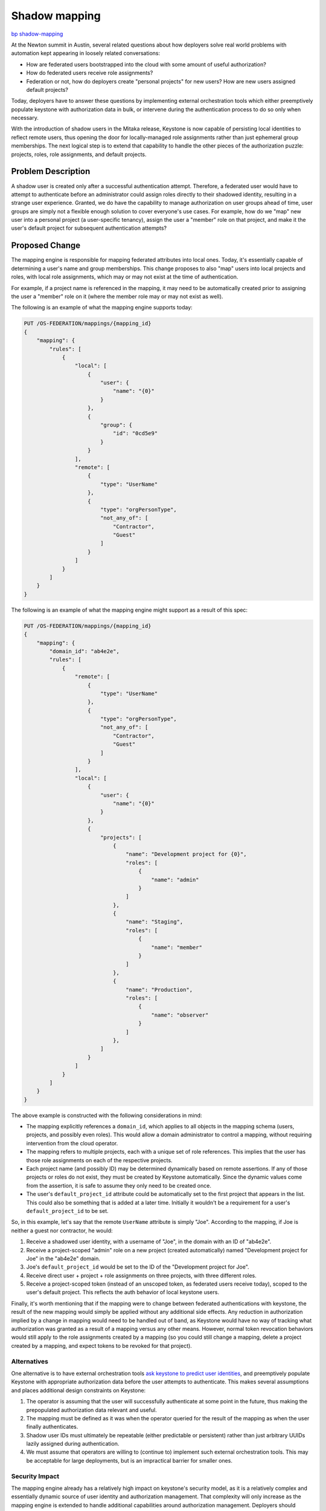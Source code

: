 ..
 This work is licensed under a Creative Commons Attribution 3.0 Unported
 License.

 http://creativecommons.org/licenses/by/3.0/legalcode

==============
Shadow mapping
==============

`bp shadow-mapping <https://blueprints.launchpad.net/keystone/+spec/shadow-mapping>`_

At the Newton summit in Austin, several related questions about how deployers
solve real world problems with automation kept appearing in loosely related
conversations:

- How are federated users bootstrapped into the cloud with some amount of
  useful authorization?

- How do federated users receive role assignments?

- Federation or not, how do deployers create "personal projects" for new users?
  How are new users assigned default projects?

Today, deployers have to answer these questions by implementing external
orchestration tools which either preemptively populate keystone with
authorization data in bulk, or intervene during the authentication process to
do so only when necessary.

With the introduction of shadow users in the Mitaka release, Keystone is now
capable of persisting local identities to reflect remote users, thus
opening the door for locally-managed role assignments rather than just
ephemeral group memberships. The next logical step is to extend that capability
to handle the other pieces of the authorization puzzle: projects, roles, role
assignments, and default projects.

Problem Description
===================

A shadow user is created only after a successful authentication attempt.
Therefore, a federated user would have to attempt to authenticate before an
administrator could assign roles directly to their shadowed identity, resulting
in a strange user experience. Granted, we do have the capability to manage
authorization on user groups ahead of time, user groups are simply not a
flexible enough solution to cover everyone's use cases. For example, how do we
"map" new user into a personal project (a user-specific tenancy), assign the
user a "member" role on that project, and make it the user's default project
for subsequent authentication attempts?

Proposed Change
===============

The mapping engine is responsible for mapping federated attributes into local
ones. Today, it's essentially capable of determining a user's name and group
memberships. This change proposes to also "map" users into local projects and
roles, with local role assignments, which may or may not exist at the time of
authentication.

For example, if a project name is referenced in the mapping, it may need to be
automatically created prior to assigning the user a "member" role on it (where
the member role may or may not exist as well).

The following is an example of what the mapping engine supports today:

.. code:: javascript

    PUT /OS-FEDERATION/mappings/{mapping_id}
    {
        "mapping": {
            "rules": [
                {
                    "local": [
                        {
                            "user": {
                                "name": "{0}"
                            }
                        },
                        {
                            "group": {
                                "id": "0cd5e9"
                            }
                        }
                    ],
                    "remote": [
                        {
                            "type": "UserName"
                        },
                        {
                            "type": "orgPersonType",
                            "not_any_of": [
                                "Contractor",
                                "Guest"
                            ]
                        }
                    ]
                }
            ]
        }
    }

The following is an example of what the mapping engine might support as a
result of this spec:

.. code:: javascript

    PUT /OS-FEDERATION/mappings/{mapping_id}
    {
        "mapping": {
            "domain_id": "ab4e2e",
            "rules": [
                {
                    "remote": [
                        {
                            "type": "UserName"
                        },
                        {
                            "type": "orgPersonType",
                            "not_any_of": [
                                "Contractor",
                                "Guest"
                            ]
                        }
                    ],
                    "local": [
                        {
                            "user": {
                                "name": "{0}"
                            }
                        },
                        {
                            "projects": [
                                {
                                    "name": "Development project for {0}",
                                    "roles": [
                                        {
                                            "name": "admin"
                                        }
                                    ]
                                },
                                {
                                    "name": "Staging",
                                    "roles": [
                                        {
                                            "name": "member"
                                        }
                                    ]
                                },
                                {
                                    "name": "Production",
                                    "roles": [
                                        {
                                            "name": "observer"
                                        }
                                    ]
                                },
                            ]
                        }
                    ]
                }
            ]
        }
    }

The above example is constructed with the following considerations in mind:

- The mapping explicitly references a ``domain_id``, which applies to all
  objects in the mapping schema (users, projects, and possibly even roles).
  This would allow a domain administrator to control a mapping, without
  requiring intervention from the cloud operator.

- The mapping refers to multiple projects, each with a unique set of role
  references. This implies that the user has those role assignments on each of
  the respective projects.

- Each project name (and possibly ID) may be determined dynamically based on
  remote assertions. If any of those projects or roles do not exist, they must
  be created by Keystone automatically. Since the dynamic values come from the
  assertion, it is safe to assume they only need to be created once.

- The user's ``default_project_id`` attribute could be automatically set to the
  first project that appears in the list. This could also be something that is
  added at a later time. Initially it wouldn't be a requirement for a user's
  ``default_project_id`` to be set.

So, in this example, let's say that the remote ``UserName`` attribute is simply
"Joe". According to the mapping, if Joe is neither a guest nor contractor, he
would:

1. Receive a shadowed user identity, with a username of "Joe", in the domain
   with an ID of "ab4e2e".

2. Receive a project-scoped "admin" role on a new project (created
   automatically) named "Development project for Joe" in the "ab4e2e" domain.

3. Joe's ``default_project_id`` would be set to the ID of the "Development
   project for Joe".

4. Receive direct user + project + role assignments on three projects, with
   three different roles.

5. Receive a project-scoped token (instead of an unscoped token, as federated
   users receive today), scoped to the user's default project. This reflects
   the auth behavior of local keystone users.

Finally, it's worth mentioning that if the mapping were to change between
federated authentications with keystone, the result of the new mapping would
simply be applied without any additional side effects. Any reduction in
authorization implied by a change in mapping would need to be handled out of
band, as Keystone would have no way of tracking what authorization was granted
as a result of a mapping versus any other means. However, normal token
revocation behaviors would still apply to the role assignments created by a
mapping (so you could still change a mapping, delete a project created by a
mapping, and expect tokens to be revoked for that project).

Alternatives
------------

One alternative is to have external orchestration tools `ask keystone to
predict user identities <https://review.openstack.org/#/c/313604/>`_, and
preemptively populate Keystone with appropriate authorization data before the
user attempts to authenticate. This makes several assumptions and places
additional design constraints on Keystone:

1. The operator is assuming that the user will successfully authenticate at
   some point in the future, thus making the prepopulated authorization data
   relevant and useful.

2. The mapping must be defined as it was when the operator queried for the
   result of the mapping as when the user finally authenticates.

3. Shadow user IDs must ultimately be repeatable (either predictable or
   persistent) rather than just arbitrary UUIDs lazily assigned during
   authentication.

4. We must assume that operators are willing to (continue to) implement such
   external orchestration tools. This may be acceptable for large deployments,
   but is an impractical barrier for smaller ones.

Security Impact
---------------

The mapping engine already has a relatively high impact on keystone's security
model, as it is a relatively complex and essentially dynamic source of user
identity and authorization management. That complexity will only increase as
the mapping engine is extended to handle additional capabilities around
authorization management. Deployers should carefully consider their security
policy around the mapping API itself.

We may also need to consider implement additional constraints over what
what domains the mapping engine can interact with, what projects can be
created, what roles can be assigned, etc.

Notifications Impact
--------------------

This has the potential to cause a lot of notification traffic when users are
first authenticated, as a large number of resources may be allocated at once.
The same would be true if an external tool were to create the same resources,
however.

Other End User Impact
---------------------

First time users will have a much smoother experience going through the
federated authenticating flow, without requiring significant, external effort
on the part of operators.

Performance Impact
------------------

For new users requiring a large number of resources to be allocated during
their first authentication, performance of that call will certainly suffer, as
the resources will be created synchronously. Aggressive client-side timeouts
(for example, in Horizon) may result in false-positive authentication failures.

Other Deployer Impact
---------------------

Defining mapping rules will ultimately be far more complicated, but the
trade-off is that deployers will not have to manage custom tooling on top of
keystone.

Developer Impact
----------------

None.

Implementation
==============

Assignee(s)
-----------

Primary assignee:

- Ron De Rose (rderose)
- Lance Bragstad (lbragstad)

Work Items
----------

1. Extend the mapping engine's JSON schema to support projects, role
   assignments, and default projects.

2. Handle the additional output of the mapping engine to create and assign
   resources as required.

3. Thoroughly document the behavior of the mapping engine with existing mapping
   engine documentation.

Dependencies
============

None.

Documentation Impact
====================

The additional complexity of the mapping engine will require significant effort
to comprehensively document.

References
==========

- Keystone's `work session etherpad
  <https://etherpad.openstack.org/p/newton-keystone-work-session>`_ from the
  Newton summit in Austin.

- `"Federated user experience + shadow users" etherpad
  <https://etherpad.openstack.org/p/keystone-newton-mapping-engine>`_ from the
  Newton summit in Austin.

- Alexander Makarov's `Federation user story
  <http://lists.openstack.org/pipermail/openstack-dev/2016-May/095810.html>`_
  thread on the openstack-dev mailing list.

- Adam Young's `"Federated query APIs" specification
  <https://review.openstack.org/#/c/313604/>`_.
